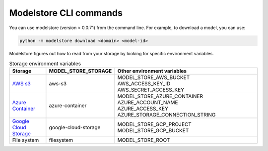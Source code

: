 Modelstore CLI commands
=======================

You can use modelstore (version > 0.0.71) from the command line. For example, to download a model, you can use:

.. code-block:: bash

    python -m modelstore download <domain> <model-id>

Modelstore figures out how to read from your storage by looking for specific environment variables.

.. list-table:: Storage environment variables
   :widths: 20 20 80
   :header-rows: 1

   * - Storage
     - MODEL_STORE_STORAGE
     - Other environment variables
   * - `AWS s3 <https://aws.amazon.com/s3/>`_
     - aws-s3
     - | MODEL_STORE_AWS_BUCKET
       | AWS_ACCESS_KEY_ID
       | AWS_SECRET_ACCESS_KEY
   * - `Azure Container <https://docs.microsoft.com/en-us/azure/container-instances/>`_
     - azure-container
     - | MODEL_STORE_AZURE_CONTAINER
       | AZURE_ACCOUNT_NAME
       | AZURE_ACCESS_KEY
       | AZURE_STORAGE_CONNECTION_STRING
   * - `Google Cloud Storage <https://cloud.google.com/storage>`_
     - google-cloud-storage
     - | MODEL_STORE_GCP_PROJECT
       | MODEL_STORE_GCP_BUCKET
   * - File system
     - filesystem
     - MODEL_STORE_ROOT

